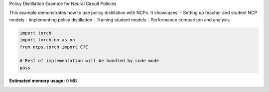 
.. DO NOT EDIT.
.. THIS FILE WAS AUTOMATICALLY GENERATED BY SPHINX-GALLERY.
.. TO MAKE CHANGES, EDIT THE SOURCE PYTHON FILE:
.. "auto_examples/pd_example.py"
.. LINE NUMBERS ARE GIVEN BELOW.

.. only:: html

    .. note::
        :class: sphx-glr-download-link-note

        :ref:`Go to the end <sphx_glr_download_auto_examples_pd_example.py>`
        to download the full example code.

.. rst-class:: sphx-glr-example-title

.. _sphx_glr_auto_examples_pd_example.py:


Policy Distillation Example for Neural Circuit Policies

This example demonstrates how to use policy distillation with NCPs.
It showcases:
- Setting up teacher and student NCP models
- Implementing policy distillation
- Training student models
- Performance comparison and analysis

.. GENERATED FROM PYTHON SOURCE LINES 11-18

.. code-block:: Python


    import torch
    import torch.nn as nn
    from ncps.torch import CfC

    # Rest of implementation will be handled by code mode
    pass

**Estimated memory usage:**  0 MB


.. _sphx_glr_download_auto_examples_pd_example.py:

.. only:: html

  .. container:: sphx-glr-footer sphx-glr-footer-example

    .. container:: sphx-glr-download sphx-glr-download-jupyter

      :download:`Download Jupyter notebook: pd_example.ipynb <pd_example.ipynb>`

    .. container:: sphx-glr-download sphx-glr-download-python

      :download:`Download Python source code: pd_example.py <pd_example.py>`

    .. container:: sphx-glr-download sphx-glr-download-zip

      :download:`Download zipped: pd_example.zip <pd_example.zip>`


.. only:: html

 .. rst-class:: sphx-glr-signature

    `Gallery generated by Sphinx-Gallery <https://sphinx-gallery.github.io>`_
